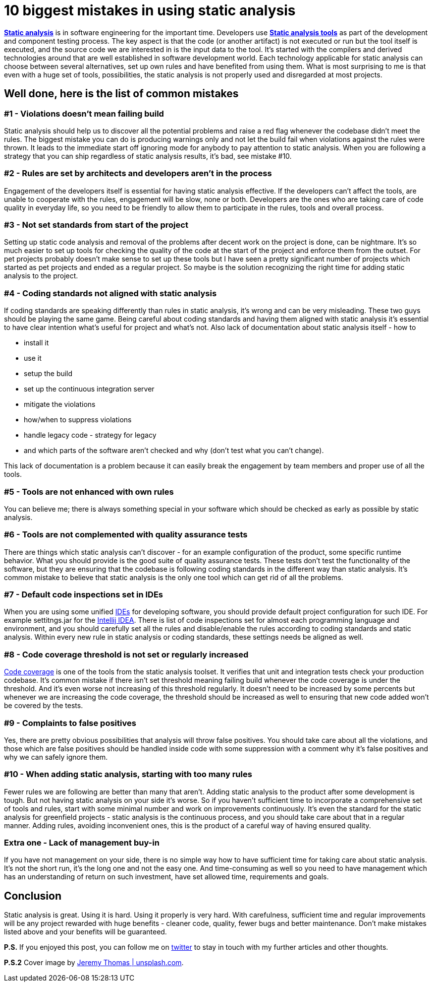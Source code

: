 = 10 biggest mistakes in using static analysis
:hp-image: /covers/10-biggest-mistakes-in-using-static-analysis.jpeg
:hp-tags: static analysis, code coverage
:hp-alt-title: 10 biggest mistakes in using static analysis
:published_at: 2016-04-29
:static-analysis-wiki-link: https://en.wikipedia.org/wiki/Static_program_analysis[Static analysis]
:tools-wiki-link: https://en.wikipedia.org/wiki/List_of_tools_for_static_code_analysis[Static analysis tools]
:intellij-idea-link: https://en.wikipedia.org/wiki/Integrated_development_environment[Intellij IDEA]
:ide-wiki-link: https://www.jetbrains.com/idea/[IDEs]
:code-coverage-link: https://en.wikipedia.org/wiki/Code_coverage[Code coverage]
:my-twitter-link: https://twitter.com/mikealdo007[twitter]
:cover-link: https://unsplash.com/photos/ryoZbN7HzU8[Jeremy Thomas | unsplash.com]

*{static-analysis-wiki-link}* is in software engineering for the important time. Developers use *{tools-wiki-link}* as part of the development and component testing process. The key aspect is that the code (or another artifact) is not executed or run but the tool itself is executed, and the source code we are interested in is the input data to the tool. It’s started with the compilers and derived technologies around that are well established in software development world. Each technology applicable for static analysis can choose between several alternatives, set up own rules and have benefited from using them. What is most surprising to me is that even with a huge set of tools, possibilities, the static analysis is not properly used and disregarded at most projects.

== Well done, here is the list of common mistakes

=== #1 - Violations doesn’t mean failing build
Static analysis should help us to discover all the potential problems and raise a red flag whenever the codebase didn’t meet the rules. The biggest mistake you can do is producing warnings only and not let the build fail when violations against the rules were thrown. It leads to the immediate start off ignoring mode for anybody to pay attention to static analysis. When you are following a strategy that you can ship regardless of static analysis results, it’s bad, see mistake #10.

=== #2 - Rules are set by architects and developers aren’t in the process
Engagement of the developers itself is essential for having static analysis effective. If the developers can’t affect the tools, are unable to cooperate with the rules, engagement will be slow, none or both. Developers are the ones who are taking care of code quality in everyday life, so you need to be friendly to allow them to participate in the rules, tools and overall process.

=== #3 - Not set standards from start of the project
Setting up static code analysis and removal of the problems after decent work on the project is done, can be nightmare. It’s so much easier to set up tools for checking the quality of the code at the start of the project and enforce them from the outset. For pet projects probably doesn’t make sense to set up these tools but I have seen a pretty significant number of projects which started as pet projects and ended as a regular project. So maybe is the solution recognizing the right time for adding static analysis to the project.

=== #4 - Coding standards not aligned with static analysis
If coding standards are speaking differently than rules in static analysis, it’s wrong and can be very misleading. These two guys should be playing the same game. Being careful about coding standards and having them aligned with static analysis it’s essential to have clear intention what’s useful for project and what’s not. Also lack of documentation about static analysis itself - how to

- install it
- use it
- setup the build
- set up the continuous integration server
- mitigate the violations
- how/when to suppress violations
- handle legacy code - strategy for legacy
- and which parts of the software aren’t checked and why (don’t test what you can’t change).

This lack of documentation is a problem because it can easily break the engagement by team members and proper use of all the tools.

=== #5 - Tools are not enhanced with own rules
You can believe me; there is always something special in your software which should be checked as early as possible by static analysis.

=== #6 - Tools are not complemented with quality assurance tests
There are things which static analysis can’t discover - for an example configuration of the product, some specific runtime behavior. What you should provide is the good suite of quality assurance tests. These tests don't test the functionality of the software, but they are ensuring that the codebase is following coding standards in the different way than static analysis. It’s common mistake to believe that static analysis is the only one tool which can get rid of all the problems.

=== #7 - Default code inspections set in IDEs
When you are using some unified {ide-wiki-link} for developing software, you should provide default project configuration for such IDE. For example settitngs.jar for the {intellij-idea-link}. There is list of code inspections set for almost each programming language and environment, and you should carefully set all the rules and disable/enable the rules according to coding standards and static analysis. Within every new rule in static analysis or coding standards, these settings needs be aligned as well.

=== #8 - Code coverage threshold is not set or regularly increased
{code-coverage-link} is one of the tools from the static analysis toolset. It verifies that unit and integration tests check your production codebase. It’s common mistake if there isn't set threshold meaning failing build whenever the code coverage is under the threshold. And it’s even worse not increasing of this threshold regularly. It doesn’t need to be increased by some percents but whenever we are increasing the code coverage, the threshold should be increased as well to ensuring that new code added won’t be covered by the tests.

=== #9 - Complaints to false positives
Yes, there are pretty obvious possibilities that analysis will throw false positives. You should take care about all the violations, and those which are false positives should be handled inside code with some suppression with a comment why it’s false positives and why we can safely ignore them.

=== #10 - When adding static analysis, starting with too many rules
Fewer rules we are following are better than many that aren’t. Adding static analysis to the product after some development is tough. But not having static analysis on your side it’s worse. So if you haven’t sufficient time to incorporate a comprehensive set of tools and rules, start with some minimal number and work on improvements continuously. It’s even the standard for the static analysis for greenfield projects - static analysis is the continuous process, and you should take care about that in a regular manner. Adding rules, avoiding inconvenient ones, this is the product of a careful way of having ensured quality.

=== Extra one - Lack of management buy-in
If you have not management on your side, there is no simple way how to have sufficient time for taking care about static analysis. It’s not the short run, it’s the long one and not the easy one. And time-consuming as well so you need to have management which has an understanding of return on such investment, have set allowed time, requirements and goals.

== Conclusion
Static analysis is great. Using it is hard. Using it properly is very hard. With carefulness, sufficient time and regular improvements will be any project rewarded with huge benefits - cleaner code, quality, fewer bugs and better maintenance. Don’t make mistakes listed above and your benefits will be guaranteed.

*P.S.* If you enjoyed this post, you can follow me on {my-twitter-link} to stay in touch with my further articles and other thoughts.

*P.S.2* Cover image by {cover-link}.